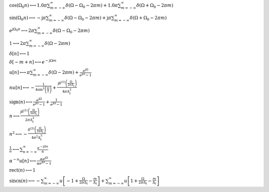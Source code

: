 :math:`\cos{\left(\Omega_{0} n \right)} \longleftrightarrow 1.0 \pi \sum_{m=-\infty}^{\infty} \delta\left(\Omega - \Omega_{0} - 2 \pi m\right) + 1.0 \pi \sum_{m=-\infty}^{\infty} \delta\left(\Omega + \Omega_{0} - 2 \pi m\right)`

:math:`\sin{\left(\Omega_{0} n \right)} \longleftrightarrow - \mathrm{j} \pi \sum_{m=-\infty}^{\infty} \delta\left(\Omega - \Omega_{0} - 2 \pi m\right) + \mathrm{j} \pi \sum_{m=-\infty}^{\infty} \delta\left(\Omega + \Omega_{0} - 2 \pi m\right)`

:math:`e^{\mathrm{j} \Omega_{0} n} \longleftrightarrow 2 \pi \sum_{m=-\infty}^{\infty} \delta\left(\Omega - \Omega_{0} - 2 \pi m\right)`

:math:`1 \longleftrightarrow 2 \pi \sum_{m=-\infty}^{\infty} \delta\left(\Omega - 2 \pi m\right)`

:math:`\delta\left[n\right] \longleftrightarrow 1`

:math:`\delta\left[- m + n\right] \longleftrightarrow e^{- \mathrm{j} \Omega m}`

:math:`u\left[n\right] \longleftrightarrow \pi \sum_{m=-\infty}^{\infty} \delta\left(\Omega - 2 \pi m\right) + \frac{e^{\mathrm{j} \Omega}}{e^{\mathrm{j} \Omega} - 1}`

:math:`n u\left[n\right] \longleftrightarrow - \frac{1}{4 \sin^{2}{\left(\frac{\Omega}{2} \right)}} + \frac{\mathrm{j} \delta^{\left( 1 \right)}\left( \frac{\Omega}{2 \pi \Delta_{t}} \right)}{4 \pi \Delta_{t}^{2}}`

:math:`\mathrm{sign}{\left(n \right)} \longleftrightarrow \frac{e^{\mathrm{j} \Omega}}{e^{\mathrm{j} \Omega} - 1} + \frac{1}{e^{\mathrm{j} \Omega} - 1}`

:math:`n \longleftrightarrow \frac{\mathrm{j} \delta^{\left( 1 \right)}\left( \frac{\Omega}{2 \pi \Delta_{t}} \right)}{2 \pi \Delta_{t}^{2}}`

:math:`n^{2} \longleftrightarrow - \frac{\delta^{\left( 2 \right)}\left( \frac{\Omega}{2 \pi \Delta_{t}} \right)}{4 \pi^{2} \Delta_{t}^{3}}`

:math:`\frac{1}{n} \longleftrightarrow \sum_{n=-\infty}^{\infty} \frac{e^{- \mathrm{j} \Omega n}}{n}`

:math:`\alpha^{- n} u\left[n\right] \longleftrightarrow \frac{\alpha e^{\mathrm{j} \Omega}}{\alpha e^{\mathrm{j} \Omega} - 1}`

:math:`\mathrm{rect}{\left(n \right)} \longleftrightarrow 1`

:math:`\mathrm{sincn}{\left(n \right)} \longleftrightarrow - \sum_{m=-\infty}^{\infty} u\left[-1 + \frac{\Omega}{2 \pi \Delta_{t}} - \frac{m}{\Delta_{t}}\right] + \sum_{m=-\infty}^{\infty} u\left[1 + \frac{\Omega}{2 \pi \Delta_{t}} - \frac{m}{\Delta_{t}}\right]`

